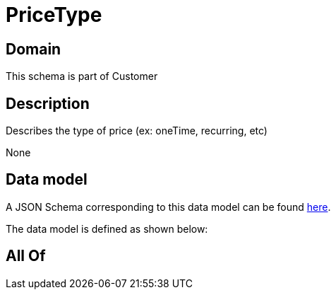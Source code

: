 = PriceType

[#domain]
== Domain

This schema is part of Customer

[#description]
== Description

Describes the type of price (ex: oneTime, recurring, etc)

None

[#data_model]
== Data model

A JSON Schema corresponding to this data model can be found https://tmforum.org[here].

The data model is defined as shown below:


[#all_of]
== All Of

